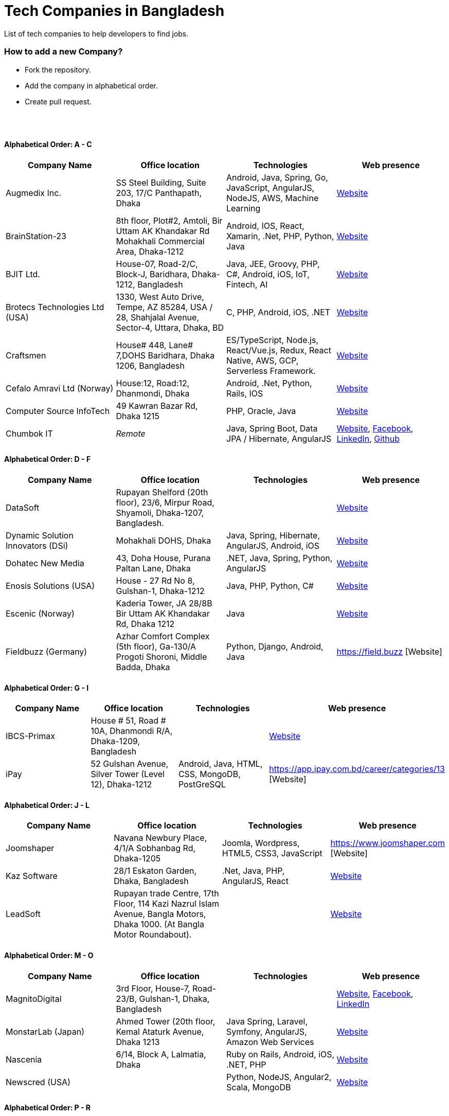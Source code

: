 = Tech Companies in Bangladesh

List of tech companies to help developers to find jobs.


=== How to add a new Company?

* Fork the repository.
* Add the company in alphabetical order.
* Create pull request.

{nbsp} +
{nbsp} +


==== Alphabetical Order: A - C
|===
|Company Name |Office location |Technologies | Web presence

|Augmedix Inc.
|SS Steel Building, Suite 203, 17/C Panthapath, Dhaka
|Android, Java, Spring, Go, JavaScript, AngularJS, NodeJS, AWS, Machine Learning
|https://www.augmedix.com/[Website]

|BrainStation-23
|8th floor, Plot#2, Amtoli, Bir Uttam AK Khandakar Rd Mohakhali Commercial Area, Dhaka-1212
|Android, IOS, React, Xamarin, .Net, PHP, Python, Java
|http://www.brainstation-23.com/[Website]

|BJIT Ltd.
|House-07, Road-2/C, Block-J, Baridhara, Dhaka-1212, Bangladesh
|Java, JEE, Groovy, PHP, C#, Android, iOS, IoT, Fintech, AI
|http://bjitgroup.com[Website]

|Brotecs Technologies Ltd (USA)
|1330, West Auto Drive, Tempe, AZ 85284, USA / 28, Shahjalal Avenue, Sector-4, Uttara, Dhaka, BD
|C, PHP, Android, iOS, .NET
|http://www.brotecs.com[Website]

|Craftsmen
|House# 448, Lane# 7,DOHS Baridhara, Dhaka 1206, Bangladesh
|ES/TypeScript, Node.js, React/Vue.js, Redux, React Native, AWS, GCP, Serverless Framework.
|https://www.craftsmenltd.com/[Website]

|Cefalo Amravi Ltd (Norway)
|House:12, Road:12, Dhanmondi, Dhaka
|Android, .Net, Python, Rails, IOS
|https://cefalo.com/[Website]

|Computer Source InfoTech
|49 Kawran Bazar Rd, Dhaka 1215
|PHP, Oracle, Java
|http://csinfotechbd.com/[Website]

|Chumbok IT
|_Remote_
|Java, Spring Boot, Data JPA / Hibernate, AngularJS
|https://chumbok.com[Website],
https://www.facebook.com/ChumbokIT[Facebook],
https://www.linkedin.com/company/chumbok-it[LinkedIn],
https://github.com/ChumbokIT[Github]

|===

==== Alphabetical Order: D - F
|===
|Company Name |Office location |Technologies | Web presence

|DataSoft
|Rupayan Shelford (20th floor), 23/6, Mirpur Road, Shyamoli, Dhaka-1207, Bangladesh.
|
|http://datasoft-bd.com/[Website]

|Dynamic Solution Innovators (DSi)
|Mohakhali DOHS, Dhaka
|Java, Spring, Hibernate, AngularJS, Android, iOS
|http://www.dsinnovators.com[Website]

|Dohatec New Media
|43, Doha House, Purana Paltan Lane, Dhaka
|.NET, Java, Spring, Python, AngularJS
|http://www.dohatec.com/[Website]

|Enosis Solutions (USA)
|House - 27 Rd No 8, Gulshan-1, Dhaka-1212
|Java, PHP, Python, C#
|http://enosisbd.com[Website]

|Escenic (Norway)
|Kaderia Tower, JA 28/8B Bir Uttam AK Khandakar Rd, Dhaka 1212
|Java
|http://www.escenic.com/[Website]

|Fieldbuzz (Germany)
|Azhar Comfort Complex (5th floor), Ga-130/A Progoti Shoroni, Middle Badda, Dhaka
|Python, Django, Android, Java
|https://field.buzz [Website]



|===


==== Alphabetical Order: G - I
|===
|Company Name |Office location |Technologies | Web presence

|IBCS-Primax
|House # 51, Road # 10A, Dhanmondi R/A, Dhaka-1209, Bangladesh
|
|http://www.ibcs-primax.com/ibcsonweb/[Website]

|iPay
|52 Gulshan Avenue, Silver Tower (Level 12), Dhaka-1212
|Android, Java, HTML, CSS, MongoDB, PostGreSQL
|https://app.ipay.com.bd/career/categories/13 [Website]

|===

==== Alphabetical Order: J - L
|===
|Company Name |Office location |Technologies | Web presence

|Joomshaper
|Navana Newbury Place, 4/1/A Sobhanbag Rd, Dhaka-1205
|Joomla, Wordpress, HTML5, CSS3, JavaScript
|https://www.joomshaper.com [Website]

|Kaz Software
|28/1 Eskaton Garden, Dhaka, Bangladesh
|.Net, Java, PHP, AngularJS, React
|http://kaz.com.bd/[Website]

|LeadSoft
|Rupayan trade Centre, 17th Floor, 114 Kazi Nazrul Islam Avenue, Bangla Motors, Dhaka 1000. (At Bangla Motor Roundabout).
|
|http://leads.com.bd/[Website]


|===

==== Alphabetical Order: M - O
|===
|Company Name |Office location |Technologies | Web presence

|MagnitoDigital
|3rd Floor, House-7, Road-23/B, Gulshan-1, Dhaka, Bangladesh
|
|http://magnitodigital.com/[Website],
https://www.facebook.com/magnitodigital[Facebook],
https://www.linkedin.com/company/magnito-digital/[LinkedIn]

|MonstarLab (Japan)
|Ahmed Tower (20th floor, Kemal Ataturk Avenue, Dhaka 1213
|Java Spring, Laravel, Symfony, AngularJS, Amazon Web Services
|https://monstar-lab.com/global/[Website]

|Nascenia
|6/14, Block A, Lalmatia, Dhaka
|Ruby on Rails, Android, iOS, .NET, PHP
|https://www.nascenia.com/[Website]

|Newscred (USA)
|
|Python, NodeJS, Angular2, Scala, MongoDB
|https://www.newscred.com/[Website]

|===


==== Alphabetical Order: P - R
|===
|Company Name |Office location |Technologies | Web presence

|Pathao Ltd
|Road 49, Genetic Baro Bhuiyan Tower, Gulshan-2, Dhaka
|Android, IOS, golang, PHP, kubernetes
|https://pathao.com/[Website]

|REVE Systems (Singapore)
|REVE Centre, Plot-94, Purbachal Express Highway, Dumni, Khilkhet, Dhaka
|Java
|https://www.revesoft.com/[Website]

|Relisource (USA)
| Building# 4A1, Road 139, Gulshan 1, Dhaka-1212
|
|http://www.relisource.com[Website]



|===

==== Alphabetical Order: S - U
|===
|Company Name |Office location |Technologies | Web presence

|Samsung R&D (Korea)
|56, Seongchon-gil, Seocho-gu, Seoul, Republic of Korea 111 Sonargaon Road, Dhaka 1205
|IOS, Android, Tizen, C/C++, Swift, Machine Learning
|https://research.samsung.com/srbd[Website]

|Selise (Switzerland)
|Secure Link Services AG, Innovation Center, Haldenstrasse 23, 8306 Brüttisellen, Switzerland. Bangladesh office: Dhaka 1209
|Android, IOS, AngularJS, NodeJS, Python, .Net
|https://selise.ch/[Website]

|Streams Tech Inc.
|House No 16, Suite F4 & F3, 23/B Road No 23/B, Dhaka 1213
|ArcGIS-ESRI, AngularJS, .Net, SQL,MongoDB
|https://streamstech.com.bd[Website]

|SoftwarePeople
|3rd Floor, House# 76/A, Road# 11, Banani, Dhaka
|.Net, Java, Spring, Hibernate, AngularJS
|https://www.facebook.com/softwarepeoplewpp[Facebook]

|Sonali Polaris FT Limited
|Abedin Tower (7th Floor), 35 Kamal Ataturk Avenue, Banani C/A I Dhaka – 1213, 35 Kemal Ataturk Ave, Dhaka
|Java, Oracle
|http://www.spftl.com[Website]

|SouthTech
|Dhaka Square, Plot 1, Road 13, Sector 1, Uttara, Dhaka 1230
|.Net, Java Spring, Android, AngularJS, Visual Basic
|http://www.southtechgroup.com/[website],
https://www.linkedin.com/company/southtechgroup/[LinkedIn]

|Therap (USA)
|562 Watertown Avenue, Suite 3, Waterbury, CT 06708-2240, USA
|Java, J2EE
|https://therap.recruiterbox.com/[Website]

|TigerIT
|House 21, Road 28, Block-K, Banani Model Town, Dhaka, 1213, Bangladesh
|Java
|http://www.tigerit.com/[Website]

|TechCare
|450/A, Road 6A, Avenue 6, Mirpur DOHS, Dhaka 1216, Bangladesh
|Android, Java, Node
|https://www.techcarebd.com/[Website], https://www.facebook.com/techcarebd/[Facebook]

|===


==== Alphabetical Order: V - Z
|===
|Company Name |Office location |Technologies | Web presence

|Vantage Labs (USA)
|6th Floor, Dynasty Tower, Begum Rokeya Avenue, Mirpur 11, Dhaka, Bangladesh
|Java, PHP, AngularJS
|https://www.facebook.com/VantageLabsDhaka/[Website]

|Vizrt (Norway)
|Kaderia Tower, 14 Floor, A 28/8B Mohakhali C/A, Dhaka-1212, Bangladesh
|.Net, Java
|http://www.vizrt.com/[Website]

|weDevs Ltd
|Level-3, House - 1005, Avenue - 11, Road - 09, Mirpur DOHS, Dhaka 1216, Bangladesh
|PHP, Wordpress, VueJs
|https://wedevs.com[Website]

|Welldev (Switzerland)
|546/2 Rd No 13, Baridhara, Dhaka
|Ruby on Rails, Android, iOS, ReactJS
|https://www.welldev.io/[Website]

|Widespace (Sweden)
|
|Java
|https://www.widespace.com/[Website],
https://www.facebook.com/WidespaceMobile[Facebook],
https://twitter.com/WidespaceMobile[Twitter],
https://www.linkedin.com/company/widespace-ab[LinkedIn]

|===

{nbsp} +

==== Some other companies with IT section
|===
|Company Name |Office location |Technologies | Web presence

|Bits
|
|Java
|

|bkash
|
|Android, JavaScript, Java EE, JSP, Servlet
|


|iPay Systems Ltd.
|Silver Tower (Level 12), 52 Gulshan Avenue, Circle-1, Dhaka-1212, Bangladesh
|Java, Python
|https://www.ipay.com.bd/[Website]
https://www.linkedin.com/company/ipay-systems-ltd./[LinkedIn]
https://www.facebook.com/iPayBangladesh/[Facebook]

|mPower Social Enterprises Limited
|House No. 77, Block- M, 11 Rd No. 11, Dhaka
|Java, Android, Python
|https://www.mpower-social.com[Website]

|Telenor Health A\S
|House No. 257, Block- B, Road 1, Bashundhara R/A, Dhaka-1229
|PHP(Laravel, Drupal), Nodejs(Express, Socket.io), JavaScript(React), Python(Django), iOS, Android
|https://telenorhealth.com[Website]

|===


{nbsp} +
{nbsp} +


=== Contribute
Contributions are always welcome! Create a pull request.


=== Copyright & License
Licensed under the MIT License, see the link:LICENSE[LICENSE] file for details.
